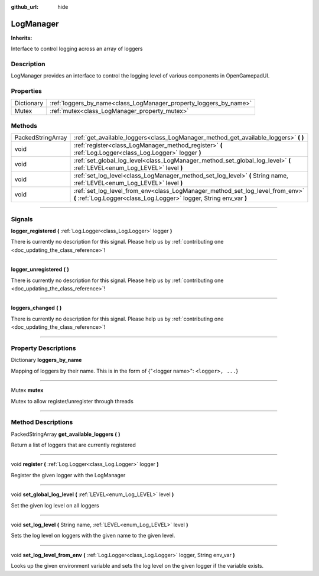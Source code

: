 :github_url: hide

.. DO NOT EDIT THIS FILE!!!
.. Generated automatically from Godot engine sources.
.. Generator: https://github.com/godotengine/godot/tree/master/doc/tools/make_rst.py.
.. XML source: https://github.com/godotengine/godot/tree/master/api/classes/LogManager.xml.

.. _class_LogManager:

LogManager
==========

**Inherits:** 

Interface to control logging across an array of loggers

.. rst-class:: classref-introduction-group

Description
-----------

LogManager provides an interface to control the logging level of various components in OpenGamepadUI.

.. rst-class:: classref-reftable-group

Properties
----------

.. table::
   :widths: auto

   +------------+-------------------------------------------------------------------+
   | Dictionary | :ref:`loggers_by_name<class_LogManager_property_loggers_by_name>` |
   +------------+-------------------------------------------------------------------+
   | Mutex      | :ref:`mutex<class_LogManager_property_mutex>`                     |
   +------------+-------------------------------------------------------------------+

.. rst-class:: classref-reftable-group

Methods
-------

.. table::
   :widths: auto

   +-------------------+------------------------------------------------------------------------------------------------------------------------------------------------------+
   | PackedStringArray | :ref:`get_available_loggers<class_LogManager_method_get_available_loggers>` **(** **)**                                                              |
   +-------------------+------------------------------------------------------------------------------------------------------------------------------------------------------+
   | void              | :ref:`register<class_LogManager_method_register>` **(** :ref:`Log.Logger<class_Log.Logger>` logger **)**                                             |
   +-------------------+------------------------------------------------------------------------------------------------------------------------------------------------------+
   | void              | :ref:`set_global_log_level<class_LogManager_method_set_global_log_level>` **(** :ref:`LEVEL<enum_Log_LEVEL>` level **)**                             |
   +-------------------+------------------------------------------------------------------------------------------------------------------------------------------------------+
   | void              | :ref:`set_log_level<class_LogManager_method_set_log_level>` **(** String name, :ref:`LEVEL<enum_Log_LEVEL>` level **)**                              |
   +-------------------+------------------------------------------------------------------------------------------------------------------------------------------------------+
   | void              | :ref:`set_log_level_from_env<class_LogManager_method_set_log_level_from_env>` **(** :ref:`Log.Logger<class_Log.Logger>` logger, String env_var **)** |
   +-------------------+------------------------------------------------------------------------------------------------------------------------------------------------------+

.. rst-class:: classref-section-separator

----

.. rst-class:: classref-descriptions-group

Signals
-------

.. _class_LogManager_signal_logger_registered:

.. rst-class:: classref-signal

**logger_registered** **(** :ref:`Log.Logger<class_Log.Logger>` logger **)**

.. container:: contribute

	There is currently no description for this signal. Please help us by :ref:`contributing one <doc_updating_the_class_reference>`!

.. rst-class:: classref-item-separator

----

.. _class_LogManager_signal_logger_unregistered:

.. rst-class:: classref-signal

**logger_unregistered** **(** **)**

.. container:: contribute

	There is currently no description for this signal. Please help us by :ref:`contributing one <doc_updating_the_class_reference>`!

.. rst-class:: classref-item-separator

----

.. _class_LogManager_signal_loggers_changed:

.. rst-class:: classref-signal

**loggers_changed** **(** **)**

.. container:: contribute

	There is currently no description for this signal. Please help us by :ref:`contributing one <doc_updating_the_class_reference>`!

.. rst-class:: classref-section-separator

----

.. rst-class:: classref-descriptions-group

Property Descriptions
---------------------

.. _class_LogManager_property_loggers_by_name:

.. rst-class:: classref-property

Dictionary **loggers_by_name**

Mapping of loggers by their name. This is in the form of {"<logger name>": ``<logger>, ...``}

.. rst-class:: classref-item-separator

----

.. _class_LogManager_property_mutex:

.. rst-class:: classref-property

Mutex **mutex**

Mutex to allow register/unregister through threads

.. rst-class:: classref-section-separator

----

.. rst-class:: classref-descriptions-group

Method Descriptions
-------------------

.. _class_LogManager_method_get_available_loggers:

.. rst-class:: classref-method

PackedStringArray **get_available_loggers** **(** **)**

Return a list of loggers that are currently registered

.. rst-class:: classref-item-separator

----

.. _class_LogManager_method_register:

.. rst-class:: classref-method

void **register** **(** :ref:`Log.Logger<class_Log.Logger>` logger **)**

Register the given logger with the LogManager

.. rst-class:: classref-item-separator

----

.. _class_LogManager_method_set_global_log_level:

.. rst-class:: classref-method

void **set_global_log_level** **(** :ref:`LEVEL<enum_Log_LEVEL>` level **)**

Set the given log level on all loggers

.. rst-class:: classref-item-separator

----

.. _class_LogManager_method_set_log_level:

.. rst-class:: classref-method

void **set_log_level** **(** String name, :ref:`LEVEL<enum_Log_LEVEL>` level **)**

Sets the log level on loggers with the given name to the given level.

.. rst-class:: classref-item-separator

----

.. _class_LogManager_method_set_log_level_from_env:

.. rst-class:: classref-method

void **set_log_level_from_env** **(** :ref:`Log.Logger<class_Log.Logger>` logger, String env_var **)**

Looks up the given environment variable and sets the log level on the given logger if the variable exists.

.. |virtual| replace:: :abbr:`virtual (This method should typically be overridden by the user to have any effect.)`
.. |const| replace:: :abbr:`const (This method has no side effects. It doesn't modify any of the instance's member variables.)`
.. |vararg| replace:: :abbr:`vararg (This method accepts any number of arguments after the ones described here.)`
.. |constructor| replace:: :abbr:`constructor (This method is used to construct a type.)`
.. |static| replace:: :abbr:`static (This method doesn't need an instance to be called, so it can be called directly using the class name.)`
.. |operator| replace:: :abbr:`operator (This method describes a valid operator to use with this type as left-hand operand.)`
.. |bitfield| replace:: :abbr:`BitField (This value is an integer composed as a bitmask of the following flags.)`
